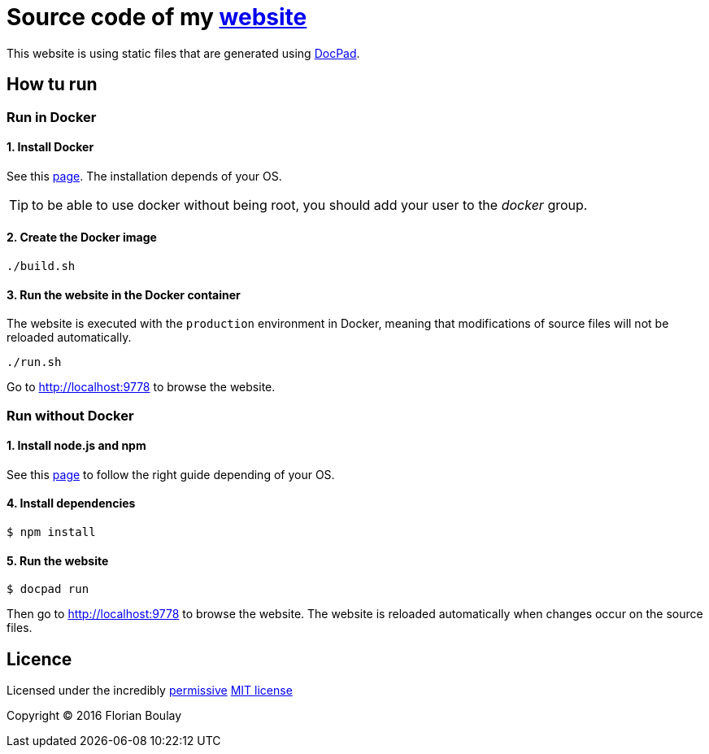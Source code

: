 = Source code of my http://blog.boulay.eu[website]

This website is using static files that are generated using http://docpad.org[DocPad].

== How tu run

=== Run in Docker

==== 1. Install Docker

See this http://docs.docker.com/installation/[page]. The installation depends of your OS.

TIP: to be able to use docker without being root, you should add your user to the _docker_ group.

==== 2. Create the Docker image

[source,bash]
----
./build.sh
----

==== 3. Run the website in the Docker container

The website is executed with the `production` environment in Docker, meaning that modifications of source files will not be reloaded automatically.

[source,bash]
----
./run.sh
----

Go to http://localhost:9778[http://localhost:9778] to browse the website.

=== Run without Docker

==== 1. Install node.js and npm

See this https://nodejs.org/en/download/package-manager/[page] to follow the right guide depending of your OS.

==== 4. Install dependencies

[source,bash]
----
$ npm install
----

==== 5. Run the website

[source,bash]
----
$ docpad run
----

Then go to http://localhost:9778[http://localhost:9778] to browse the website.
The website is reloaded automatically when changes occur on the source files.

== Licence

Licensed under the incredibly http://en.wikipedia.org/wiki/Permissive_free_software_licence[permissive] http://creativecommons.org/licenses/MIT/[MIT license]

Copyright &copy; 2016 Florian Boulay
